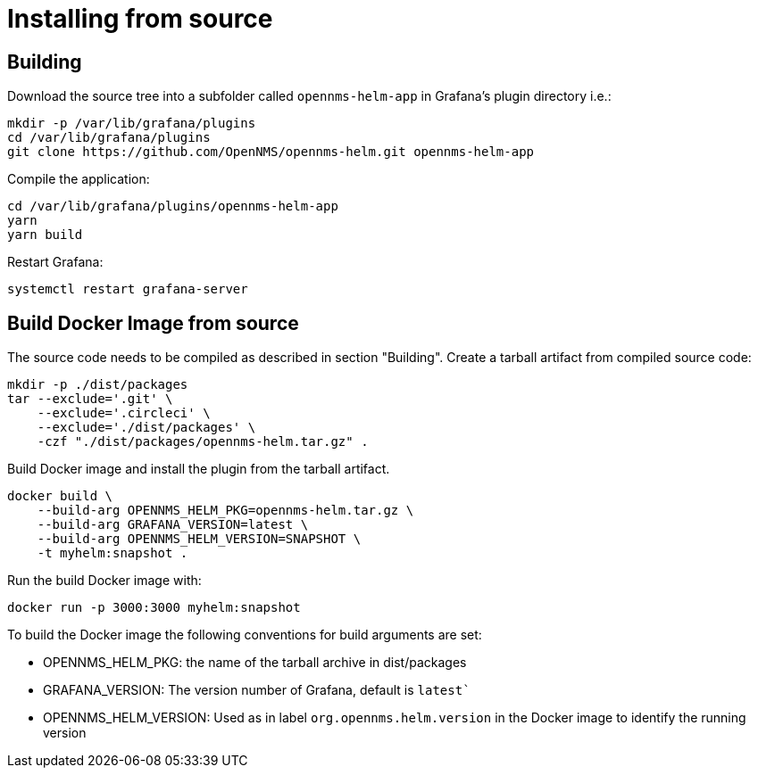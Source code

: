 = Installing from source

== Building

Download the source tree into a subfolder called `opennms-helm-app` in Grafana's plugin directory i.e.:

[source, shell]
----
mkdir -p /var/lib/grafana/plugins
cd /var/lib/grafana/plugins
git clone https://github.com/OpenNMS/opennms-helm.git opennms-helm-app
----

Compile the application:

[source, shell]
----
cd /var/lib/grafana/plugins/opennms-helm-app
yarn
yarn build
----

Restart Grafana:

[source, shell]
----
systemctl restart grafana-server
----

== Build Docker Image from source

The source code needs to be compiled as described in section "Building".
Create a tarball artifact from compiled source code:

[source, shell]
----
mkdir -p ./dist/packages
tar --exclude='.git' \
    --exclude='.circleci' \
    --exclude='./dist/packages' \
    -czf "./dist/packages/opennms-helm.tar.gz" .
----

Build Docker image and install the plugin from the tarball artifact.

[source, shell]
----
docker build \
    --build-arg OPENNMS_HELM_PKG=opennms-helm.tar.gz \
    --build-arg GRAFANA_VERSION=latest \
    --build-arg OPENNMS_HELM_VERSION=SNAPSHOT \
    -t myhelm:snapshot .
----

Run the build Docker image with:

[source, shell]
----
docker run -p 3000:3000 myhelm:snapshot
----

To build the Docker image the following conventions for build arguments are set:

* OPENNMS_HELM_PKG: the name of the tarball archive in dist/packages
* GRAFANA_VERSION: The version number of Grafana, default is `latest``
* OPENNMS_HELM_VERSION: Used as in label `org.opennms.helm.version` in the Docker image to identify the running version
